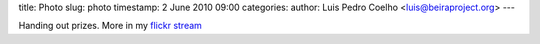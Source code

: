 title: Photo
slug: photo
timestamp: 2 June 2010 09:00
categories:
author: Luis Pedro Coelho <luis@beiraproject.org>
---

.. image:: /media/files/images/blog/2010/t-shirt.jpeg
    :width: 100%


Handing out prizes. More in my `flickr stream
<http://www.flickr.com/photos/luispedrocoelho/sets/72157624184958078/>`__

